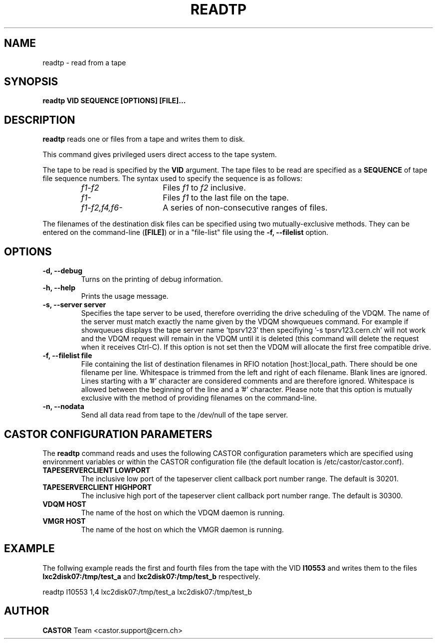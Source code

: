 .\" Copyright (C) 2003  CERN
.\" This program is free software; you can redistribute it and/or
.\" modify it under the terms of the GNU General Public License
.\" as published by the Free Software Foundation; either version 2
.\" of the License, or (at your option) any later version.
.\" This program is distributed in the hope that it will be useful,
.\" but WITHOUT ANY WARRANTY; without even the implied warranty of
.\" MERCHANTABILITY or FITNESS FOR A PARTICULAR PURPOSE.  See the
.\" GNU General Public License for more details.
.\" You should have received a copy of the GNU General Public License
.\" along with this program; if not, write to the Free Software
.\" Foundation, Inc., 59 Temple Place - Suite 330, Boston, MA 02111-1307, USA.
.TH READTP 1 "$Date: 2009/08/07 15:56:38 $" CASTOR "CASTOR"
.SH NAME
readtp \- read from a tape
.SH SYNOPSIS
.BI "readtp VID SEQUENCE [OPTIONS] [FILE]..."

.SH DESCRIPTION
.B readtp
reads one or files from a tape and writes them to disk.
.P
This command gives privileged users direct access to the tape system.
.P
The tape to be read is specified by the \fBVID\fP argument.  The tape files to
be read are specified as a \fBSEQUENCE\fP of tape file sequence numbers.  The
syntax used to specify the sequence is as follows:
.RS
.TP 1.5i
.I f1\-f2
Files
.I f1
to
.I f2
inclusive.
.TP
.I f1\-
Files
.I f1
to the last file on the tape.
.TP
.I f1\-f2,\|f4,\|f6-
A series of non\-consecutive ranges of files.
.RE
.P
The filenames of the destination disk files can be specified using two
mutually-exclusive methods.  They can be entered on the command-line
(\fB[FILE]\fP) or in a "file-list" file using the
.B -f, --filelist
option.

.SH OPTIONS
.TP
\fB\-d, \-\-debug
Turns on the printing of debug information.
.TP
\fB\-h, \-\-help
Prints the usage message.
.TP
\fB\-s, \-\-server server
Specifies the tape server to be used, therefore overriding the drive scheduling
of the VDQM.  The name of the server must match exactly the name given by the
VDQM showqueues command.  For example if showqueues displays the tape server
name 'tpsrv123' then specifiying '-s tpsrv123.cern.ch' will not work and the
VDQM request will remain in the VDQM until it is deleted (this command will
delete the request when it receives Ctrl-C).  If this option is not set then
the VDQM will allocate the first free compatible drive.
.TP
\fB\-f, \-\-filelist file
File containing the list of destination filenames in RFIO notation
[host:]local_path.  There should be one filename per line. Whitespace is
trimmed from the left and right of each filename.  Blank lines are ignored.
Lines starting with a '#' character are considered comments and are therefore
ignored.  Whitespace is allowed between the beginning of the line and a '#'
character.  Please note that this option is mutually exclusive with the method
of providing filenames on the command-line.
.TP
\fB\-n, \-\-nodata
Send all data read from tape to the /dev/null of the tape server.

.SH CASTOR CONFIGURATION PARAMETERS
The \fBreadtp\fP command reads and uses the following CASTOR configuration
parameters which are specified using environment variables or within the CASTOR
configuration file (the default location is /etc/castor/castor.conf).
.TP
\fBTAPESERVERCLIENT LOWPORT
The inclusive low port of the tapeserver client callback port number range.
The default is 30201.
.TP
\fBTAPESERVERCLIENT HIGHPORT
The inclusive high port of the tapeserver client callback port number range.
The default is 30300.
.TP
\fBVDQM HOST
The name of the host on which the VDQM daemon is running.
.TP
\fBVMGR HOST
The name of the host on which the VMGR daemon is running.

.SH EXAMPLE
The follwing example reads the first and fourth files from the tape with the
VID \fBI10553\fP and writes them to the files \fBlxc2disk07:/tmp/test_a\fP and
\fBlxc2disk07:/tmp/test_b\fP respectively.

.P
readtp I10553 1,4 lxc2disk07:/tmp/test_a lxc2disk07:/tmp/test_b

.SH AUTHOR
\fBCASTOR\fP Team <castor.support@cern.ch>
